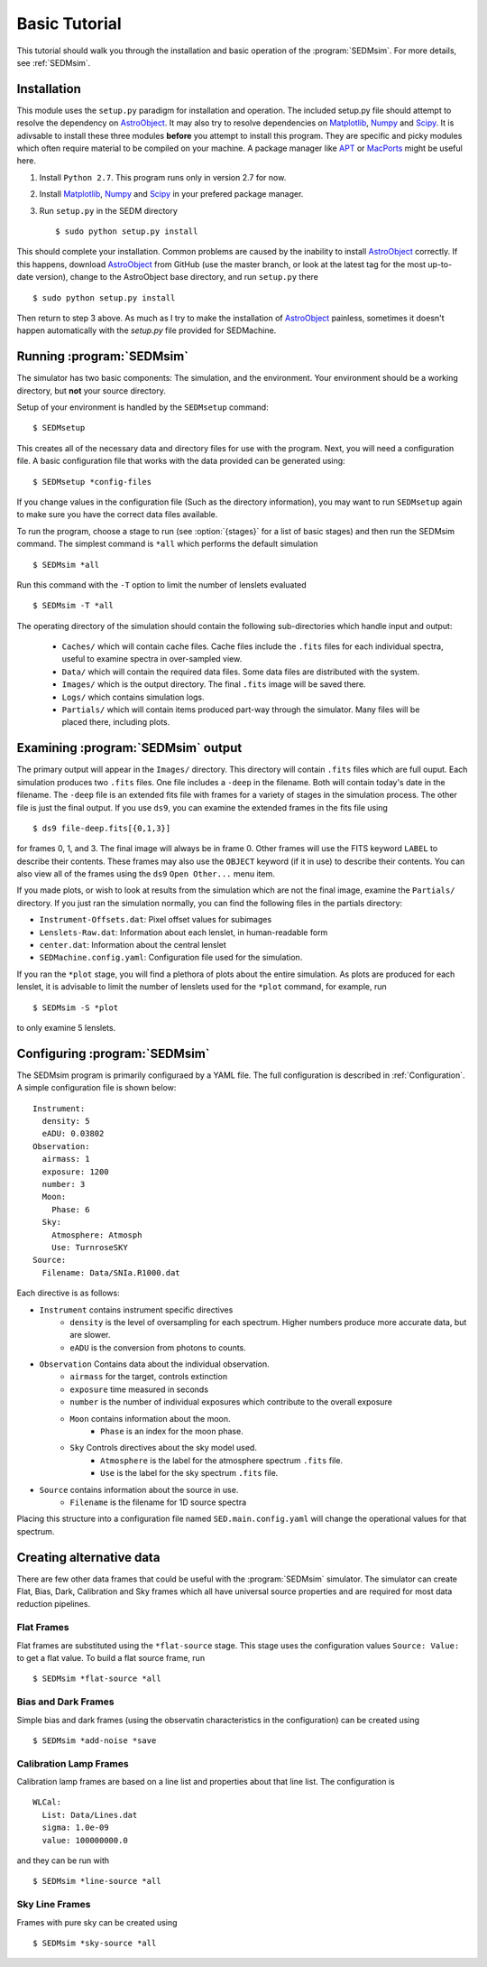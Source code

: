 .. _Tutorial:

Basic Tutorial
==============

This tutorial should walk you through the installation and basic operation of the :program:`SEDMsim`. For more details, see :ref:`SEDMsim`.

Installation
------------

This module uses the ``setup.py`` paradigm for installation and operation. The included setup.py file should attempt to resolve the dependency on `AstroObject`_. It may also try to resolve dependencies on `Matplotlib`_, `Numpy`_ and `Scipy`_. It is adivsable to install these three modules **before** you attempt to install this program. They are specific and picky modules which often require material to be compiled on your machine. A package manager like `APT`_ or `MacPorts`_ might be useful here.

1. Install ``Python 2.7``. This program runs only in version 2.7 for now.
2. Install `Matplotlib`_, `Numpy`_ and `Scipy`_ in your prefered package manager.
3. Run ``setup.py`` in the SEDM directory ::
	
	$ sudo python setup.py install
	

This should complete your installation. Common problems are caused by the inability to install `AstroObject`_ correctly. If this happens, download `AstroObject`_ from GitHub (use the master branch, or look at the latest tag for the most up-to-date version), change to the AstroObject base directory, and run ``setup.py`` there ::
	
	$ sudo python setup.py install
	
Then return to step 3 above. As much as I try to make the installation of `AstroObject`_ painless, sometimes it doesn't happen automatically with the `setup.py` file provided for SEDMachine.

Running :program:`SEDMsim`
--------------------------

The simulator has two basic components: The simulation, and the environment. Your environment should be a working directory, but **not** your source directory.

Setup of your environment is handled by the ``SEDMsetup`` command::
	
	$ SEDMsetup
	

This creates all of the necessary data and directory files for use with the program. Next, you will need a configuration file. A basic configuration file that works with the data provided can be generated using::
	
	$ SEDMsetup *config-files
	

If you change values in the configuration file (Such as the directory information), you may want to run ``SEDMsetup`` again to make sure you have the correct data files available.

To run the program, choose a stage to run (see :option:`{stages}` for a list of basic stages) and then run the SEDMsim command. The simplest command is ``*all`` which performs the default simulation ::
	
	$ SEDMsim *all
	

Run this command with the ``-T`` option to limit the number of lenslets evaluated ::
	
	$ SEDMsim -T *all
	

The operating directory of the simulation should contain the following sub-directories which handle input and output:

	- ``Caches/`` which will contain cache files. Cache files include the ``.fits`` files for each individual spectra, useful to examine spectra in over-sampled view.
	- ``Data/`` which will contain the required data files. Some data files are distributed with the system.
	- ``Images/`` which is the output directory. The final ``.fits`` image will be saved there.
	- ``Logs/`` which contains simulation logs.
	- ``Partials/`` which will contain items produced part-way through the simulator. Many files will be placed there, including plots.

Examining :program:`SEDMsim` output
-----------------------------------

The primary output will appear in the ``Images/`` directory. This directory will contain ``.fits`` files which are full ouput. Each simulation produces two ``.fits`` files. One file includes a ``-deep`` in the filename. Both will contain today's date in the filename. The ``-deep`` file is an extended fits file with frames for a variety of stages in the simulation process. The other file is just the final output. If you use ``ds9``, you can examine the extended frames in the fits file using ::
	
	$ ds9 file-deep.fits[{0,1,3}]
	
for frames 0, 1, and 3. The final image will always be in frame 0. Other frames will use the FITS keyword ``LABEL`` to describe their contents. These frames may also use the ``OBJECT`` keyword (if it in use) to describe their contents. You can also view all of the frames using the ``ds9`` ``Open Other...`` menu item.

If you made plots, or wish to look at results from the simulation which are not the final image, examine the ``Partials/`` directory. If you just ran the simulation normally, you can find the following files in the partials directory:

- ``Instrument-Offsets.dat``: Pixel offset values for subimages
- ``Lenslets-Raw.dat``: Information about each lenslet, in human-readable form
- ``center.dat``: Information about the central lenslet
- ``SEDMachine.config.yaml``: Configuration file used for the simulation.

If you ran the ``*plot`` stage, you will find a plethora of plots about the entire simulation. As plots are produced for each lenslet, it is advisable to limit the number of lenslets used for the ``*plot`` command, for example, run ::
	
	$ SEDMsim -S *plot
	
to only examine 5 lenslets.

Configuring :program:`SEDMsim`
------------------------------

The SEDMsim program is primarily configuraed by a YAML file. The full configuration is described in :ref:`Configuration`. A simple configuration file is shown below::
	
	Instrument:
	  density: 5
	  eADU: 0.03802
	Observation:
	  airmass: 1
	  exposure: 1200
	  number: 3
	  Moon:
	    Phase: 6
	  Sky:
	    Atmosphere: Atmosph
	    Use: TurnroseSKY
	Source:
	  Filename: Data/SNIa.R1000.dat
	

Each directive is as follows:

- ``Instrument`` contains instrument specific directives
	- ``density`` is the level of oversampling for each spectrum. Higher numbers produce more accurate data, but are slower.
	- ``eADU`` is the conversion from photons to counts.
- ``Observation`` Contains data about the individual observation.
	- ``airmass`` for the target, controls extinction
	- ``exposure`` time measured in seconds
	- ``number`` is the number of individual exposures which contribute to the overall exposure
	- ``Moon`` contains information about the moon.
		- ``Phase`` is an index for the moon phase.
	- ``Sky`` Controls directives about the sky model used.
		- ``Atmosphere`` is the label for the atmosphere spectrum ``.fits`` file.
		- ``Use`` is the label for the sky spectrum ``.fits`` file.
- ``Source`` contains information about the source in use.
	- ``Filename`` is the filename for 1D source spectra


Placing this structure into a configuration file named ``SED.main.config.yaml`` will change the operational values for that spectrum.

Creating alternative data
-------------------------

There are few other data frames that could be useful with the :program:`SEDMsim` simulator. The simulator can create Flat, Bias, Dark, Calibration and Sky frames which all have universal source properties and are required for most data reduction pipelines.

Flat Frames
~~~~~~~~~~~

Flat frames are substituted using the ``*flat-source`` stage. This stage uses the configuration values ``Source: Value:`` to get a flat value. To build a flat source frame, run ::
	
	$ SEDMsim *flat-source *all
	

Bias and Dark Frames
~~~~~~~~~~~~~~~~~~~~

Simple bias and dark frames (using the observatin characteristics in the configuration) can be created using ::
	
	$ SEDMsim *add-noise *save
	

Calibration Lamp Frames
~~~~~~~~~~~~~~~~~~~~~~~

Calibration lamp frames are based on a line list and properties about that line list. The configuration is ::
	
    WLCal:
      List: Data/Lines.dat
      sigma: 1.0e-09
      value: 100000000.0
	
and they can be run with ::
	
	$ SEDMsim *line-source *all
	

Sky Line Frames
~~~~~~~~~~~~~~~

Frames with pure sky can be created using ::
	
	$ SEDMsim *sky-source *all
	


.. _Matplotlib: http://matplotlib.sourceforge.net/
.. _Numpy: http://numpy.scipy.org/
.. _Scipy: http://scipy.org/
.. _MacPorts: http://macports.org/
.. _APT: http://en.wikipedia.org/wiki/Advanced_Packaging_Tool
.. _AstroObject: http://github.com/alexrudy/AstroObject/
.. _GitHub: http://github.com/alexrudy/AstroObject/
